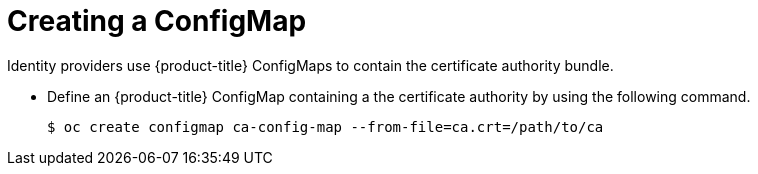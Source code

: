 // Module included in the following assemblies:
//
// * authentication/identity_providers/configuring-basic-authentication-identity-provider.adoc
// * authentication/identity_providers/configuring-github-identity-provider.adoc
// * authentication/identity_providers/configuring-gitlab-identity-provider.adoc
// * authentication/identity_providers/configuring-ldap-identity-provider.adoc
// * authentication/identity_providers/configuring-oidc-identity-provider.adoc
// * authentication/identity_providers/configuring-request-header-identity-provider.adoc

[id="identity-provider-creating-configmap-{context}"]
= Creating a ConfigMap

Identity providers use {product-title} ConfigMaps to contain the 
certificate authority bundle.  

* Define an {product-title} ConfigMap containing a the
certificate authority by using the following command.
+
----
$ oc create configmap ca-config-map --from-file=ca.crt=/path/to/ca
----
